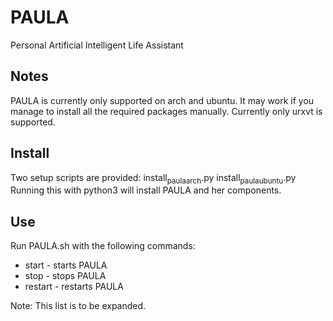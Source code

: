 * PAULA
  Personal Artificial Intelligent Life Assistant

** Notes
   PAULA is currently only supported on arch and ubuntu. It may work if you manage to install all the required packages manually.
   Currently only urxvt is supported.


** Install
  Two setup scripts are provided:
  install_paula_arch.py
  install_paula_ubuntu.py
  Running this with python3 will install PAULA and her components.

** Use
  Run PAULA.sh with the following commands:
  - start   - starts PAULA
  - stop    - stops PAULA
  - restart - restarts PAULA
    
  Note: This list is to be expanded.
  
